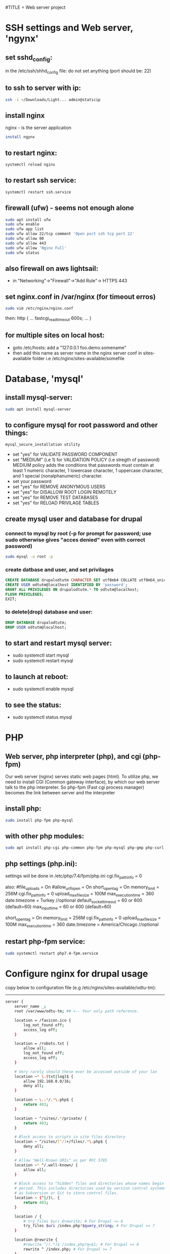 #TITLE = Web server project
* SSH settings and Web server, 'ngynx'
** set sshd_config:
   in the /etc/ssh/shhd_config file:
   do not set anything (port should be: 22)
** to ssh to server with ip:
   
   #+BEGIN_SRC sh
     ssh -i ~/Downloads/Light... admin@staticip
   #+END_SRC
** install nginx
  nginx - is the server application
  #+BEGIN_SRC sh 
    install ngynx 
  #+END_SRC
** to restart nginx: 
   #+BEGIN_SRC sh
     systemctl reload nginx
   #+END_SRC
** to restart ssh service: 
   #+BEGIN_SRC sh
     systemctl restart ssh.service
   #+END_SRC
** firewall (ufw) - seems not enough alone
   #+BEGIN_SRC sh
     sudo apt install ufw
     sudo ufw enable
     sudo ufw app list
     sudo ufw allow 22/tcp comment 'Open port ssh tcp port 22'
     sudo ufw allow 80
     sudo ufw allow 443
     sudo ufw allow 'Nginx Full'
     sudo ufw status
   #+END_SRC
** also firewall on aws lightsail:
   - in "Networking"->"Firewall"->"Add Rule"-> HTTPS 443
** set nginx.conf in /var/nginx (for timeout erros)
   #+BEGIN_SRC sh
     sudo vim /etc/nginx/nginx.conf 
   #+END_SRC
   then:
   http {
    ...
    fastcgi_read_timeout 600s;
    ...
    } 
** for multiple sites on local host:
   - goto /etc/hosts:
    add a "127.0.0.1 foo.demo.somename" 
   - then add this name as server name in the nginx server conf in sites-available folder
     i.e /etc/nginx/sites-available/somefile
* Database, 'mysql'
** install mysql-server:
   #+BEGIN_SRC sh
     sudo apt install mysql-server
   #+END_SRC
** to configure mysql for root password and other things:
   #+BEGIN_SRC sh
     mysql_secure_installation utility
   #+END_SRC

   - set "yes" for VALIDATE PASSWORD COMPONENT
   - set "MEDIUM" (i.e 1) for VALIDATION POLICY (i.e stregth of password)
    MEDIUM policy adds the conditions that passwords must contain at least 1 numeric character, 1 lowercase character, 1 uppercase character, and 1 special (nonalphanumeric) character. 
   - set your password
   - set "yes" for REMOVE ANONYMOUS USERS
   - set "yes" for DISALLOW ROOT LOGIN REMOTELY  
   - set "yes" for REMOVE TEST DATABASES
   - set "yes" for RELOAD PRIVILAGE TABLES
** create mysql user and database for drupal
*** connect to mysql by root (-p for prompt for password; use sudo otherwise gives "acces denied" even with correct password)
   #+BEGIN_SRC sh 
     sudo mysql -u root -p
   #+END_SRC
*** create datbase and user, and set privilages
    #+BEGIN_SRC sql
      CREATE DATABASE drupalodtutm CHARACTER SET utf8mb4 COLLATE utf8mb4_unicode_ci;
      CREATE USER odtutm@localhost IDENTIFIED BY 'password';
      GRANT ALL PRIVILEGES ON drupalodtutm.* TO odtutm@localhost; 
      FLUSH PRIVILEGES;
      EXIT;
    #+END_SRC
*** to delete(drop) database and user:
    #+BEGIN_SRC sql
      DROP DATABASE drupalodtutm;
      DROP USER odtutm@localhost;
    #+END_SRC
** to start and restart mysql server:
   - sudo systemctl start mysql
   - sudo systemctl restart mysql
** to launch at reboot:
   - sudo systemctl enable mysql
** to see the status:
   - sudo systemctl status mysql
* PHP
** Web server, php interpreter (php), and cgi (php-fpm)
   Our web server (nginx) serves static web pages (html).
   To utilize php, we need to install CGI (Common gateway interface), by which
   our web server talk to the php interpreter.
   So php-fpm (Fast cgi process manager) becomes the link between server and the interpreter
** install php:
   #+BEGIN_SRC sh
     sudo install php-fpm php-mysql
   #+END_SRC
** with other php modules:
   #+BEGIN_SRC sh
     sudo apt install php-cgi php-common php-fpm php-mysql php-gmp php-curl php-intl php-mbstring php-xmlrpc php-gd php-xml php-cli php-zip
   #+END_SRC
** php settings (php.ini):
   settings wiil be done in /etc/php/7.4/fpm/php.ini
   cgi.fix_pathinfo = 0
   
   also:
   #file_uploads = On
   #allow_url_fopen = On
   short_open_tag = On
   memory_limit = 256M
   cgi.fix_pathinfo = 0
   upload_max_filesize = 100M
   max_execution_time = 360
   date.timezone = Turkey //optional
   default_socket_timeout = 60 or 600 (default=60)
   max_input_time = 60 or 600 (default=60)
   
   short_open_tag = On
   memory_limit = 256M
   cgi.fix_pathinfo = 0
   upload_max_filesize = 100M
   max_execution_time = 360
   date.timezone = America/Chicago //optional
** restart php-fpm service:
   #+BEGIN_SRC sh
   sudo systemctl restart php7.4-fpm.service
   #+END_SRC
* Configure nginx for drupal usage
  copy below to configuration file (e.g /etc/nginx/sites-available/odtu-tm):
  ------
 #+BEGIN_SRC sh 
server {
    server_name _;
    root /var/www/odtu-tm; ## <-- Your only path reference.

    location = /favicon.ico {
        log_not_found off;
        access_log off;
    }

    location = /robots.txt {
        allow all;
        log_not_found off;
        access_log off;
    }

    # Very rarely should these ever be accessed outside of your lan
    location ~* \.(txt|log)$ {
        allow 192.168.0.0/16;
        deny all;
    }

    location ~ \..*/.*\.php$ {
        return 403;
    }

    location ~ ^/sites/.*/private/ {
        return 403;
    }

    # Block access to scripts in site files directory
    location ~ ^/sites/[^/]+/files/.*\.php$ {
        deny all;
    }

    # Allow "Well-Known URIs" as per RFC 5785
    location ~* ^/.well-known/ {
        allow all;
    }

    # Block access to "hidden" files and directories whose names begin with a
    # period. This includes directories used by version control systems such
    # as Subversion or Git to store control files.
    location ~ (^|/)\. {
        return 403;
    }

    location / {
        # try_files $uri @rewrite; # For Drupal <= 6
        try_files $uri /index.php?$query_string; # For Drupal >= 7
    }

    location @rewrite {
        #rewrite ^/(.*)$ /index.php?q=$1; # For Drupal <= 6
        rewrite ^ /index.php; # For Drupal >= 7
    }

    # Don't allow direct access to PHP files in the vendor directory.
    location ~ /vendor/.*\.php$ {
        deny all;
        return 404;
    }

    # Protect files and directories from prying eyes.
    location ~* \.(engine|inc|install|make|module|profile|po|sh|.*sql|theme|twig|tpl(\.php)?|xtmpl|yml)(~|\.sw[op]|\.bak|\.orig|\.save)?$|composer\.(lock|json)$|web\.config$|^(\.(?!well-known).*|Entries.*|Repository|Root|Tag|Template)$|^#.*#$|\.php(~|\.sw[op]|\.bak|\.orig|\.save)$ {
        deny all;
        return 404;
    }

    # In Drupal 8, we must also match new paths where the '.php' appears in
    # the middle, such as update.php/selection. The rule we use is strict,
    # and only allows this pattern with the update.php front controller.
    # This allows legacy path aliases in the form of
    # blog/index.php/legacy-path to continue to route to Drupal nodes. If
    # you do not have any paths like that, then you might prefer to use a
    # laxer rule, such as:
    #   location ~ \.php(/|$) {
    # The laxer rule will continue to work if Drupal uses this new URL
    # pattern with front controllers other than update.php in a future
    # release.
    location ~ '\.php$|^/update.php' {
        fastcgi_split_path_info ^(.+?\.php)(|/.*)$;
        # Ensure the php file exists. Mitigates CVE-2019-11043
        try_files $fastcgi_script_name =404;
        # Security note: If you're running a version of PHP older than the
        # latest 5.3, you should have "cgi.fix_pathinfo = 0;" in php.ini.
        # See http://serverfault.com/q/627903/94922 for details.
        include fastcgi_params;
        # Block httpoxy attacks. See https://httpoxy.org/.
        fastcgi_param HTTP_PROXY "";
        fastcgi_param SCRIPT_FILENAME $document_root$fastcgi_script_name;
        fastcgi_param PATH_INFO $fastcgi_path_info;
        fastcgi_param QUERY_STRING $query_string;
        fastcgi_intercept_errors on;
        # PHP 5 socket location.
        #fastcgi_pass unix:/var/run/php5-fpm.sock;
        # PHP 7 socket location.
        fastcgi_pass unix:/var/run/php/php7.4-fpm.sock;
    }

    location ~* \.(js|css|png|jpg|jpeg|gif|ico|svg)$ {
        try_files $uri @rewrite;
        expires max;
        log_not_found off;
    }

    # Fighting with Styles? This little gem is amazing.
    # location ~ ^/sites/.*/files/imagecache/ { # For Drupal <= 6
    location ~ ^/sites/.*/files/styles/ { # For Drupal >= 7
        try_files $uri @rewrite;
    }

    # Handle private files through Drupal. Private file's path can come
    # with a language prefix.
    location ~ ^(/[a-z\-]+)?/system/files/ { # For Drupal >= 7
        try_files $uri /index.php?$query_string;
    }

    # Enforce clean URLs
    # Removes index.php from urls like www.example.com/index.php/my-page --> www.example.com/my-page
    # Could be done with 301 for permanent or other redirect codes.
    if ($request_uri ~* "^(.*/)index\.php/(.*)") {
        return 307 $1$2;
    }
}
 #+END_SRC 
** to make things simpler:
   - take the above code and put it into /etc/nginx/apps/drupal file; then erase the necessary lines:
     
    server {
    server_name _;
    root /var/www/odtu-tm; ## <-- Your only path reference.

   - then, your odtu-tm can be:

    server {
    server_name localhost;
    root /var/www/odtu-tm;
    include apps/drupal;
    }

   - also you can add other servers, with different root(another drupal site maybe) in the same file:

    server {
    server_name foo.demo.d8;
    root /var/www/example-site;
    include apps/drupal;
    }

** to check syntax errors on nginx configuration file and to make it enabled and to restart services:
   #+BEGIN_SRC sh
     sudo nginx -t
     sudo ln -s /etc/nginx/sites-available/linuxscoop.cc /etc/nginx/sites-enabled/
     sudo systemctl restart nginx.service
     sudo systemctl restart php7.4-fpm.service
   #+END_SRC
** drupal files permissions (!!)
   - cd to  var/www/example-site/web/sites/default folder
   - also in the var/www/example-site create config/sync folders: "mkdir -p config/sync" (it should not be owned by root)
   - "chmod o-w files settings.php" (remove write permission from others for files folder and settings.php file)
   - "chgrp www-data files settings.php" (change group owner of files and settings.php to www-data which nginx uses)
   - "chmod g+s files/" (make groups stickych is www-data in files folder)
   - also in the var/www/example-site create config/sync folders: "mkdir -p config/sync" (it should not be owned by root)
   - if your site is in /var/www (where only root can access); then:
     1- > sudo gpasswd -a orcan www-data (add your user to www-data group)
     1- sudo chown -R www-data:www-data /var/www/example-site (make owner and group owner www-data)
     2- sudo chmod -R g+w /var/www/example-site (give write permissions to group owner, -R: recursively)
* SSL Certificate  
** install certbot
   #+BEGIN_SRC  sh
     sudo apt install certbot python-certbot-nginx
   #+END_SRC
** to get ssl certificate for https connections:
  certbot - for https
  python-certbot-nginx fot certbot to connect nginx
   #+BEGIN_SRC sh
      sudo certbot --nginx -d odtu-tm.com -d www.odtu-tm.com
   #+END_SRC
** auto renewal of certificates (from luke smith's web server video):
   you have to use:
   #+BEGIN_SRC sh
     crontab -e
   #+END_SRC
   to edit a new cron job
   and then add below line (for period of cron job):
   - 1 1 1 * * cerbot renew 
*** to see definitions of jobs:
    vim /etc/crontab
* Drupal without composer
** goto /tmp
** Download drupal:
   #+BEGIN_SRC sh
   mkdir drupal
   cd drupal
   curl -sSL https://www.drupal.org/download-latest/tar.gz | tar -xz --strip-components=1
   #+END_SRC
** copy all drupal files into server folder:
   #+BEGIN_SRC sh
     sudo cp -a drupal/. /var/www/odtu-tm
   #+END_SRC
** change ownership of all files in odtu-tm to www-data:
   #+BEGIN_SRC sh
     sudo chown -R www-data:www-data /var/www/odtu-tm/
   #+END_SRC
* Drupal insallation with composer
** First install composer globally:
   - execute commands from https://getcomposer.org/download/
** Install drupal from https://getcomposer.org/download/
   - to use composer give write permisson to others on /var/www: sudo chmod o+w /var/www
   - after installation with composer take it back with: sudo chmod o-w /var/www
   - before using composer make sure to install php modules (above PHP section)
   - install drupal with composer:
     composer create-project drupal-composer/drupal-project:8.x-dev some-dir --no-interaction
* To start over drupal installation:
  - drop database drupalodtutm
  - cp /var/www/odtu-tm-d8/web/sites/default/default.settings.php /var/www/odtu-tm-d8/web/sites/default/settings.php
  - but you have to create database again and give privileges to the pdtutm user (see Mysql section)
* Git control on drupal site with composer
** in the base directory /var/www/odtu-tm-d8  
   - git init
   - git status
   - git add .
   - git commit -m "Intial commit" 
** Branching:
   - Creating a second brach is important (if you mess things up)
   - git branch test
   - git brach -l (list branches)
   - git checkout test (jump to test branch)
   - then add remote to push your test branch:
   - git remote add somefolder or server
   - suppose you create a project in gitlab (private one), get the ssh address of your project
   - git remote add somenameyouchoose sshaddressyoucopyfromgitlabpage
   - to list remotes: git remote
   - then add your ssh key (see SSH key generation section) 
   - git remote update
   - git push remotenameyouchoose test
** Merging branch with master
   - git checkout master
   - git merge test
* SSH key generation
   - to list all the keys generated: ls ~/.ssh
   - to add a new key: ssh-keygen -t rsa -b 4096 -C "your_email@example.com"; see https://docs.github.com/en/github/authenticating-to-github/generating-a-new-ssh-key-and-adding-it-to-the-ssh-agent
   - to see the background ssh-agent PID: echo $SSH_AGENT_PID
   - if no ssh-agent is running in the background: eval $(ssh-agent -s)
   - to add your ssh key to ssh-agent: ssh-add ~/.ssh/id_rsa.pub or ~/.ssh/yourkeyfilename
   - to copy ssh public key to clipboard: xclip -sel clip < ~/.ssh/id_rsa.pub
   - add your public key to gitlab or github
* Using sftp and rclone with server
** Using just command-line stfp:
   #+BEGIN_SRC sh
     sftp -i ~/Downloads/LightsailDefaultKey-eu-central-1.pem admin@odtu-tm.com
   #+END_SRC
** Configuring rclone:
   using https://rclone.org/sftp/ configure a remote for rsync with a PEM-encoded private key file and a port (22)
** Upgrading rclone:
   #+BEGIN_SRC sh
     sudo curl https://rclone.org/install.sh | sudo bash 
   #+END_SRC

* Using drush to export / import configuration of drupal site:
  - you need to install drush first: in the base folder (www/odtu-tm) : composer require drush/drush
  - this command puts drush executable in the base : /vendor/bin/drush
  - you can check version by: ./vendor/bin/drush --version
  - Rather than have to type ./vendor/bin/drush or the relative path to the executable in order to execute Drush commands, install the Drush Launcher. That is a small program which listens on your $PATH and passes control to a project-specific Drush installation in the /vendor directory of the project associated with your current working directory. (The directory you're running drush within is somewhere in your project's directory hierarchy.)
  - see https://drupalize.me/tutorial/install-drush-using-composer?p=1156
  - somewhere in linux home:
    wget -O drush.phar https://github.com/drush-ops/drush-launcher/releases/download/0.6.0/drush.phar
    chmod +x drush.phar
    sudo mv drush.phar /usr/local/bin/drush 
  - first export config from one site (odtu-tm-d8) > in the web folder: (sudo) drush cex (configurations will be saved in the ../config/)
  - to do that change the setting.php in (/web/sites/default) as -> $settings['config_sync_directory'] = '../config/sync';
  - Now you can see config folder with git status
  - git push
  - go to other site (production) folder and git clone first site (odtu-tm)
    >git clone odtu-tm production (this clones and create production)
  - and git pull (if /config/sync is owned by root it would fail)
  - then drush cim (but this will give uuid error)
  - To solve this:
  - From base : > vim config/sync/system.site.yaml
  - and change the uuid with the odtu-tm uuid from the config/sync/system.site.yaml:
    in the production site: > drush cset system.site uuid "newvaluofuuid"
  - the drush cim again
  - then it gives shortcut links error
  - To solve that: then remove the shortcuts menu (press shortcuts in the drupal page and then edit shortcuts and delete them)
  - the drush cim again
  - try changing something in the odtu-tm
    ex:
  - use composer for drupal packages: >composer require drupal/admin_toolbar (in the base level directory /www/odtu-tm)
  - drush en admin_toolbar(this should be done in the web folder (drupal root)), in order not to go bakc and forth to web and up: in the base : > drush use /var/www/odtu-tm/web#default
  - then do the above (drush cex , git push in odtu-tm and git pull, drush cex in production site)
* Put trusted sites (if drupal complains about that!)
  $settings['trusted_host_patterns'] = array(
  '^www\.linuxscoop\.cc$',
  '^linuxscoop\.cc$',
  );
  
* Drupal Modules
** Token
** Admin Toolbar (admin_toolbar)
** Webform (with Webform Access, Webform UI, Webform Node)
   - You probably need to > drush webform:repair (if add element does not appear)
** Fillpdf
** Backup and Migrate Module
** Private file system settings:
   - see https://www.drupal.org/docs/8/modules/skilling/installation/set-up-a-private-file-path
   - > mkdir tm-private-files (under var/www/example-site)
   - > sudo chown www-data:/www-data var/www/example-site/tm-private-files
   - you should add orcan to www-data group (> usermod -a -G orcan www-data)
   - inside web/sites/default
   - > sudo chmod u+w settings.php 
   - insert:
     $settings['file_private_path'] = '/var/www/example-site/tm-private-files';
   - also insert:
     $settings['trusted_host_patterns'] = [
       '^demo\.example$',     #yourhostname
     ];

